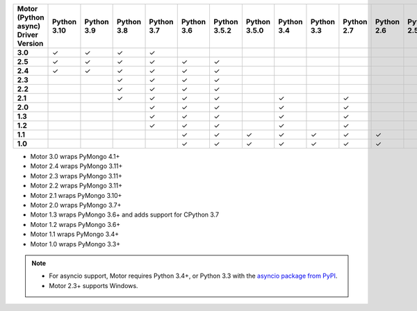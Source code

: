 
.. list-table::
   :header-rows: 1
   :stub-columns: 1
   :class: compatibility-large

   * - Motor (Python async) Driver Version
     - Python 3.10
     - Python 3.9
     - Python 3.8
     - Python 3.7
     - Python 3.6
     - Python 3.5.2
     - Python 3.5.0
     - Python 3.4
     - Python 3.3
     - Python 2.7
     - Python 2.6
     - Python 2.5

   * - 3.0
     - ✓
     - ✓
     - ✓
     - ✓
     -
     -
     -
     -
     -
     -
     -
     -
   * - 2.5
     - ✓
     - ✓
     - ✓
     - ✓
     - ✓
     - ✓
     -
     -
     -
     -
     -
     -


   * - 2.4
     - ✓
     - ✓
     - ✓
     - ✓
     - ✓
     - ✓
     -
     -
     -
     -
     -
     -

   * - 2.3
     -
     -
     - ✓
     - ✓
     - ✓
     - ✓
     -
     -
     -
     -
     -
     -

   * - 2.2
     -
     -
     - ✓
     - ✓
     - ✓
     - ✓
     -
     -
     -
     -
     -
     -

   * - 2.1
     -
     -
     - ✓
     - ✓
     - ✓
     - ✓
     -
     - ✓
     -
     - ✓
     -
     -

   * - 2.0
     -
     -
     -
     - ✓
     - ✓
     - ✓
     -
     - ✓
     -
     - ✓
     -
     -

   * - 1.3
     -
     -
     -
     - ✓
     - ✓
     - ✓
     -
     - ✓
     -
     - ✓
     -
     -

   * - 1.2
     -
     -
     -
     - ✓
     - ✓
     - ✓
     -
     - ✓
     -
     - ✓
     -
     -

   * - 1.1
     -
     -
     -
     -
     - ✓
     - ✓
     - ✓
     - ✓
     - ✓
     - ✓
     - ✓
     -

   * - 1.0
     -
     -
     -
     -
     - ✓
     - ✓
     - ✓
     - ✓
     - ✓
     - ✓
     - ✓
     -

- Motor 3.0 wraps PyMongo 4.1+
- Motor 2.4 wraps PyMongo 3.11+
- Motor 2.3 wraps PyMongo 3.11+
- Motor 2.2 wraps PyMongo 3.11+
- Motor 2.1 wraps PyMongo 3.10+
- Motor 2.0 wraps PyMongo 3.7+
- Motor 1.3 wraps PyMongo 3.6+ and adds support for CPython 3.7
- Motor 1.2 wraps PyMongo 3.6+
- Motor 1.1 wraps PyMongo 3.4+
- Motor 1.0 wraps PyMongo 3.3+

.. note::

   - For asyncio support, Motor requires Python 3.4+, or
     Python 3.3 with the `asyncio package from PyPI
     <https://pypi.python.org/pypi/asyncio>`_.

   - Motor 2.3+ supports Windows.
